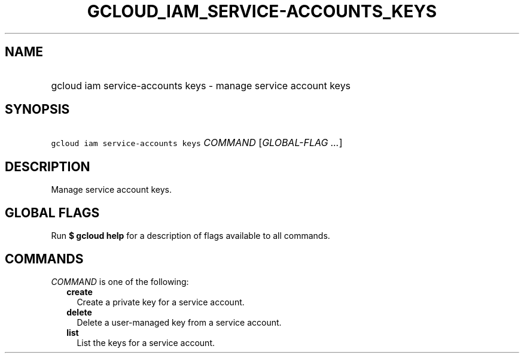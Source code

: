 
.TH "GCLOUD_IAM_SERVICE\-ACCOUNTS_KEYS" 1



.SH "NAME"
.HP
gcloud iam service\-accounts keys \- manage service account keys



.SH "SYNOPSIS"
.HP
\f5gcloud iam service\-accounts keys\fR \fICOMMAND\fR [\fIGLOBAL\-FLAG\ ...\fR]



.SH "DESCRIPTION"

Manage service account keys.



.SH "GLOBAL FLAGS"

Run \fB$ gcloud help\fR for a description of flags available to all commands.



.SH "COMMANDS"

\f5\fICOMMAND\fR\fR is one of the following:

.RS 2m
.TP 2m
\fBcreate\fR
Create a private key for a service account.

.TP 2m
\fBdelete\fR
Delete a user\-managed key from a service account.

.TP 2m
\fBlist\fR
List the keys for a service account.
.RE
.sp
